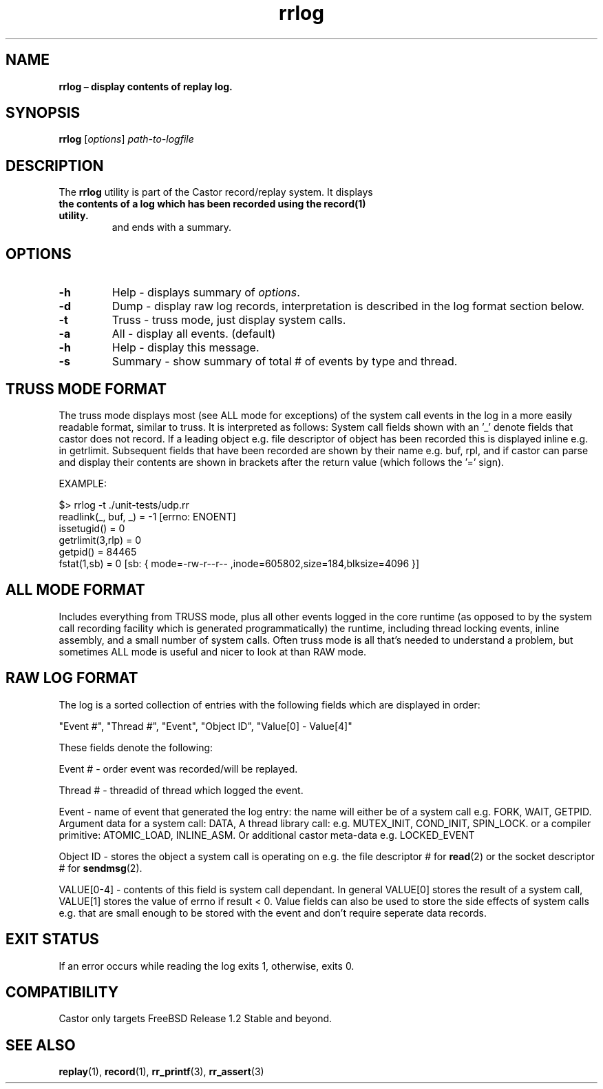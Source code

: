 .\" Text automatically generated by txt2man
.TH rrlog 1 "16 June 2018" "man" "FreeBSD Reference Manual"
.SH NAME
\fBrrlog – display contents of replay log.
\fB
.SH SYNOPSIS
.nf
.fam C
  \fBrrlog\fP [\fIoptions\fP] \fIpath-to-logfile\fP

.fam T
.fi
.fam T
.fi
.SH DESCRIPTION
The \fBrrlog\fP utility is part of the Castor record/replay system. It displays
.TP
.B
the contents of a log which has been recorded using the \fBrecord\fP(1) utility.
and ends with a summary.
.SH OPTIONS
.TP
.B
\fB-h\fP
Help - displays summary of \fIoptions\fP.
.TP
.B
\fB-d\fP
Dump - display raw log records, interpretation is described in                       the log format section below.
.TP
.B
\fB-t\fP
Truss - truss mode, just display system calls.
.TP
.B
\fB-a\fP
All -  display all events. (default)
.TP
.B
\fB-h\fP
Help - display this message.
.TP
.B
\fB-s\fP
Summary - show summary of total # of events by type and thread.
.SH TRUSS MODE FORMAT
The truss mode displays most (see ALL mode for exceptions) of the system call
events in the log in a more easily readable format, similar to truss. It is
interpreted as follows: System call fields shown with an '_' denote fields 
that castor does not record. If a leading object e.g. file descriptor of object
has been recorded this is displayed inline e.g. in getrlimit. Subsequent fields
that have been recorded are shown by their name e.g. buf, rpl, and if castor
can parse and display their contents are shown in brackets after the return
value (which follows the '=' sign).
.RE
.PP
EXAMPLE:
.PP
.nf
.fam C
    $> rrlog -t ./unit-tests/udp.rr
    readlink(_, buf, _) = -1 [errno: ENOENT]
    issetugid() = 0
    getrlimit(3,rlp) = 0
    getpid() = 84465
    fstat(1,sb) = 0   [sb: { mode=-rw-r--r-- ,inode=605802,size=184,blksize=4096 }]

.fam T
.fi
.SH ALL MODE FORMAT
Includes everything from TRUSS mode, plus all other events logged in the core
runtime (as opposed to by the system call recording facility which is generated
programmatically) the runtime, including thread locking events, inline
assembly, and a small number of system calls. Often truss mode is
all that's needed to understand a problem, but sometimes ALL mode is
useful and nicer to look at than RAW mode.
.SH RAW LOG FORMAT
The log is a sorted collection of entries with the following fields which
are displayed in order:
.PP
"Event #", "Thread #", "Event", "Object ID", "Value[0] - Value[4]"
.PP
These fields denote the following:
.PP
Event # - order event was recorded/will be replayed.
.PP
Thread # - threadid of thread which logged the event.
.PP
Event - name of event that generated the log entry: the name will either
be of a system call e.g. FORK, WAIT, GETPID. Argument data for a system
call: DATA, A thread library call: e.g. MUTEX_INIT, COND_INIT, SPIN_LOCK.
or a compiler primitive: ATOMIC_LOAD, INLINE_ASM. Or additional castor
meta-data e.g. LOCKED_EVENT
.PP
Object ID - stores the object a system call is operating on e.g. the file
descriptor # for \fBread\fP(2) or the socket descriptor # for \fBsendmsg\fP(2).
.PP
VALUE[0-4] - contents of this field is system call dependant. In general
VALUE[0] stores the result of a system call, VALUE[1] stores the value of
errno if result < 0. Value fields can also be used to store the side
effects of system calls e.g. that are small enough to be stored with the
event and don't require seperate data records.
.RE
.PP

.SH EXIT STATUS
If an error occurs while reading the log exits 1, otherwise, exits 0.
.SH COMPATIBILITY
Castor only targets FreeBSD Release 1.2 Stable and beyond.
.SH SEE ALSO
\fBreplay\fP(1), \fBrecord\fP(1), \fBrr_printf\fP(3), \fBrr_assert\fP(3)
